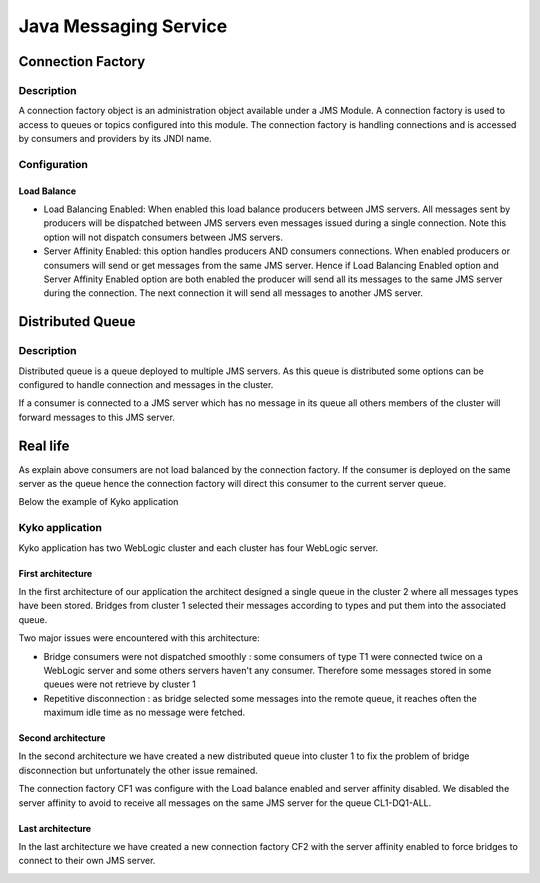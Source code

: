 Java Messaging Service
----------------


Connection Factory
""""""""""""""""""""""""""""

Description
```````````````````

A connection factory object is an administration object available under a JMS Module. A connection factory is used to access to queues or topics configured into this module.
The connection factory is handling connections and is accessed by consumers and providers by its JNDI name.

Configuration
```````````````````

Load Balance
~~~~~~~~~~~~~~~~~~~

- Load Balancing Enabled: When enabled this load balance producers between JMS servers. All messages sent by producers will be dispatched between JMS servers even messages issued during a single connection. Note this option will not dispatch consumers between JMS servers.
- Server Affinity Enabled: this option handles producers AND consumers connections. When enabled producers or consumers will send or get messages from the same JMS server. Hence if Load Balancing Enabled option and Server Affinity Enabled option are both enabled the producer will send all its messages to the same JMS server during the connection. The next connection it will send all messages to another JMS server.


Distributed Queue
""""""""""""""""""""""""""""

Description
```````````````````

Distributed queue is a queue deployed to multiple JMS servers. As this queue is distributed some options can be configured to handle connection and messages in the cluster.

If a consumer is connected to a JMS server which has no message in its queue all others members of the cluster will forward messages to this JMS server.

Real life
""""""""""""""""""""""""""""

As explain above consumers are not load balanced by the connection factory. If the consumer is deployed on the same server as the queue hence the connection factory will direct this consumer to the current server queue. 

Below the example of Kyko application

Kyko application
```````````````````

Kyko application has two WebLogic cluster and each cluster has four WebLogic server.

First architecture
~~~~~~~~~~~~~~~~~~~

In the first architecture of our application the architect designed a single queue in the cluster 2 where all messages types have been stored. Bridges from cluster 1 selected their messages according to types and put them into the associated queue.

Two major issues were encountered with this architecture:

- Bridge consumers were not dispatched smoothly : some consumers of type T1 were connected twice on a WebLogic server and some others servers haven't any consumer. Therefore some messages stored in some queues were not retrieve by cluster 1
- Repetitive disconnection : as bridge selected some messages into the remote queue, it reaches often the maximum idle time as no message were fetched. 

.. image:: img/Kyko-first-archi.png

Second architecture
~~~~~~~~~~~~~~~~~~~

In the second architecture we have created a new distributed queue into cluster 1 to fix the problem of bridge disconnection but unfortunately the other issue remained.

The connection factory CF1 was configure with the Load balance enabled and server affinity disabled. We disabled the server affinity to avoid to receive all messages on the same JMS server for the queue CL1-DQ1-ALL.

.. image:: img/Kyko-second-archi.png

Last architecture
~~~~~~~~~~~~~~~~~~~

In the last architecture we have created a new connection factory CF2 with the server affinity enabled to force bridges to connect to their own JMS server.

.. image:: img/Kyko-last-archi.png
